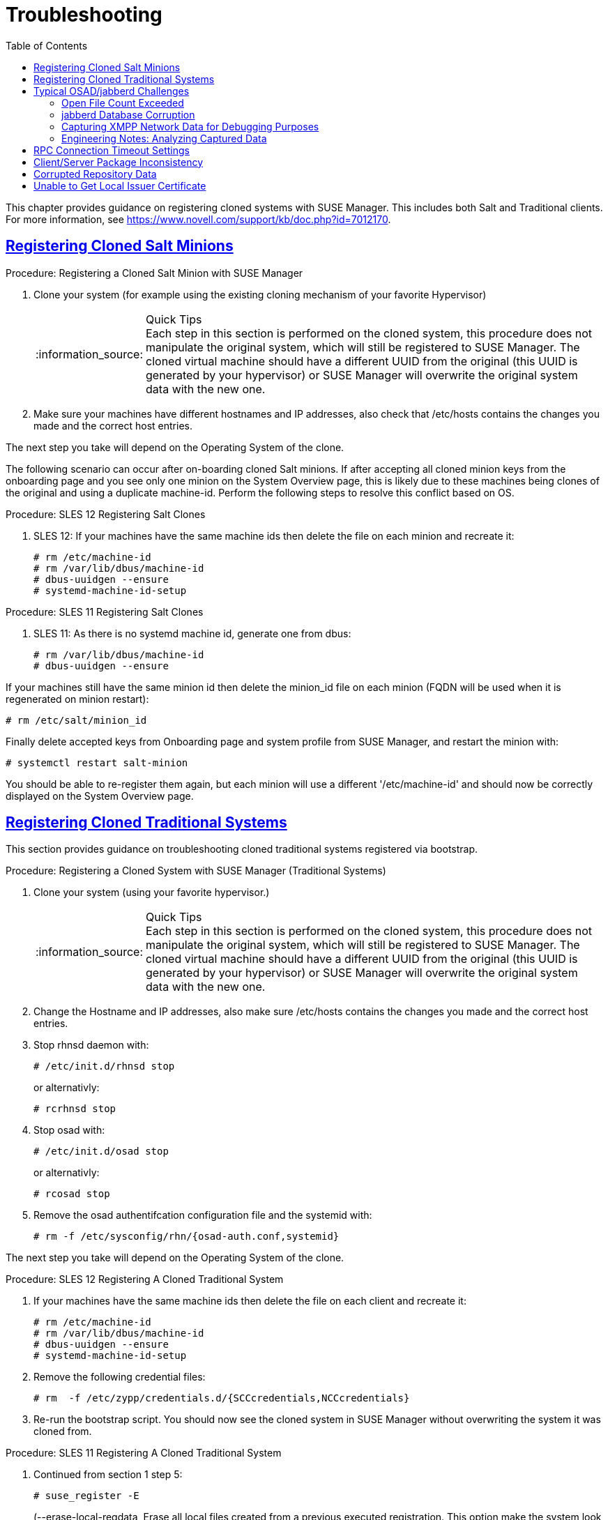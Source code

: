 [[bp.chapt.suma3.troubleshooting]]
= Troubleshooting
ifdef::env-github,backend-html5,backend-docbook5[]
//Admonitions
:tip-caption: :bulb:
:note-caption: :information_source:
:important-caption: :heavy_exclamation_mark:
:caution-caption: :fire:
:warning-caption: :warning:
:linkattrs:
// SUSE ENTITIES FOR GITHUB
// System Architecture
:zseries: z Systems
:ppc: POWER
:ppc64le: ppc64le
:ipf : Itanium
:x86: x86
:x86_64: x86_64
// Rhel Entities
:rhel: Red Hat Enterprise Linux
:rhnminrelease6: Red Hat Enterprise Linux Server 6
:rhnminrelease7: Red Hat Enterprise Linux Server 7
// SUSE Manager Entities
:susemgr: SUSE Manager
:susemgrproxy: SUSE Manager Proxy
:productnumber: 3.2
:saltversion: 2018.3.0
:webui: WebUI
// SUSE Product Entities
:sles-version: 12
:sp-version: SP3
:jeos: JeOS
:scc: SUSE Customer Center
:sls: SUSE Linux Enterprise Server
:sle: SUSE Linux Enterprise
:slsa: SLES
:suse: SUSE
:ay: AutoYaST
:baseos:
endif::[]
// Asciidoctor Front Matter
:doctype: book
:sectlinks:
:toc: left
:icons: font
:experimental:
:sourcedir: .
:imagesdir: images



This chapter provides guidance on registering cloned systems with SUSE Manager.
This includes both Salt and Traditional clients.
For more information, see https://www.novell.com/support/kb/doc.php?id=7012170.

[[bp.chapt.suma3.troubleshooting.registering.cloned.salt.systems]]
== Registering Cloned Salt Minions

.Procedure: Registering a Cloned Salt Minion with SUSE Manager
. Clone your system (for example using the existing cloning mechanism of your favorite Hypervisor)
+
.Quick Tips
NOTE: Each step in this section is performed on the cloned system, this procedure does not manipulate the original system, which will still be registered to SUSE Manager.
The cloned virtual machine should have a different UUID from the original (this UUID is generated by your hypervisor) or SUSE Manager will overwrite the original system data with the new one.
+

. Make sure your machines have different hostnames and IP addresses, also check that /etc/hosts contains the changes you made and the correct host entries.

The next step you take will depend on the Operating System of the clone.

The following scenario can occur after on-boarding cloned Salt minions.
If after accepting all cloned minion keys from the onboarding page and you see only one minion on the System Overview page, this is likely due to these machines being clones of the original and using a duplicate machine-id.
Perform the following steps to resolve this conflict based on OS.

.Procedure: SLES 12 Registering Salt Clones
. SLES 12: If your machines have the same machine ids then delete the file on each minion and recreate it:
+

----
# rm /etc/machine-id
# rm /var/lib/dbus/machine-id
# dbus-uuidgen --ensure
# systemd-machine-id-setup
----


.Procedure: SLES 11 Registering Salt Clones
. SLES 11: As there is no systemd machine id, generate one from dbus:
+

----
# rm /var/lib/dbus/machine-id
# dbus-uuidgen --ensure
----


If your machines still have the same minion id then delete the minion_id file on each minion (FQDN will be used when it is regenerated on minion restart):

----
# rm /etc/salt/minion_id
----


Finally delete accepted keys from Onboarding page and system profile from SUSE Manager, and restart the minion with:

----
# systemctl restart salt-minion
----


You should be able to re-register them again, but each minion will use a different '/etc/machine-id' and should now be correctly displayed on the System Overview page.

[[bp.chapt.suma3.troubleshooting.registering.cloned.traditional.systems]]
== Registering Cloned Traditional Systems


This section provides guidance on troubleshooting cloned traditional systems registered via bootstrap.

.Procedure: Registering a Cloned System with SUSE Manager (Traditional Systems)
. Clone your system (using your favorite hypervisor.)
+
.Quick Tips
NOTE: Each step in this section is performed on the cloned system, this procedure does not manipulate the original system, which will still be registered to SUSE Manager.
The cloned virtual machine should have a different UUID from the original (this UUID is generated by your hypervisor) or SUSE Manager will overwrite the original system data with the new one.
+

. Change the Hostname and IP addresses, also make sure /etc/hosts contains the changes you made and the correct host entries.
. Stop rhnsd daemon with:
+

----
# /etc/init.d/rhnsd stop
----
+
or alternativly:
+

----
# rcrhnsd stop
----
. Stop osad with:
+

----
# /etc/init.d/osad stop
----
+
or alternativly:
+

----
# rcosad stop
----
. Remove the osad authentifcation configuration file and the systemid with:
+

----
# rm -f /etc/sysconfig/rhn/{osad-auth.conf,systemid}
----


The next step you take will depend on the Operating System of the clone.

.Procedure: SLES 12 Registering A Cloned Traditional System
. {empty}
+
If your machines have the same machine ids then delete the file on each client and recreate it:
+

----
# rm /etc/machine-id
# rm /var/lib/dbus/machine-id
# dbus-uuidgen --ensure
# systemd-machine-id-setup
----
. Remove the following credential files:
+

----
# rm  -f /etc/zypp/credentials.d/{SCCcredentials,NCCcredentials}
----
. Re-run the bootstrap script. You should now see the cloned system in SUSE Manager without overwriting the system it was cloned from.


.Procedure: SLES 11 Registering A Cloned Traditional System
. Continued from section 1 step 5:
+

----
# suse_register -E
----
+
(--erase-local-regdata, Erase all local files created from a previous executed registration.
This option make the system look like never registered)
. Re-run the bootstrap script. You should now see the cloned system in SUSE Manager without overwriting the system it was cloned from.


.Procedure: SLES 10 Registering A Cloned Traditional System
. Continued from section 1 step 5:
+

----
# rm -rf /etc/{zmd,zypp}
----
. {empty}
+

----
# ¡¡¡¡¡ everthing in /var/lib/zypp/ except /var/lib/zypp/db/products/ !!!!!
# check whether this command works for you
# rm -rf /var/lib/zypp/!(db)
----
. {empty}
+

----
# rm -rf /var/lib/zmd/
----
. Re-run the bootstrap script. You should now see the cloned system in SUSE Manager without overwriting the system it was cloned from.


.Procedure: RHEL 5,6 and 7
. Continued from section 1 step 5:
+

----
# rm  -f /etc/NCCcredentials
----
. Re-run the bootstrap script. You should now see the cloned system in SUSE Manager without overwriting the system it was cloned from.


[[bp.chapt.suma3.troubleshooting.osad.jabberd]]
== Typical OSAD/jabberd Challenges


This section provides answers for typical issues regarding OSAD and jabberd.

=== Open File Count Exceeded

``SYMPTOMS``: OSAD clients cannot contact the SUSE Manager Server, and jabberd requires long periods of time to respond on port 5222.

``CAUSE``: The number of maximum files that a jabber user can open is lower than the number of connected clients.
Each client requires one permanently open TCP connection and each connection requires one file handler.
The result is jabberd begins to queue and refuse connections.

``CURE``: Edit the [path]``/etc/security/limits.conf``
 to something similar to the following: `jabbersoftnofile<#clients + 100>
    jabberhardnofile<#clients + 1000>`

This will vary according to your setup.
For example in the case of 5000 clients: `jabbersoftnofile5100 jabberhardnofile6000`

Ensure you update the [path]``/etc/jabberd/c2s.xml``
 max_fds parameter as well.
For example: `<max_fds>6000</max_fds>`

``EXPLANATION``: The soft file limit is the limit of the maximum number of open files for a single process.
In SUSE Manager the highest consuming process is c2s, which opens a connection per client.
100 additional files are added, here, to accommodate for any non-connection file that c2s requires to work correctly.
The hard limit applies to all processes belonging to the jabber user, and accounts for open files from the router, s2s and sm processes additionally.

=== jabberd Database Corruption

``SYMPTOMS``: After a disk is full error or a disk crash event, the jabberd database may have become corrupted.
jabberd may then fail to start during spacewalk-service start:

----
Starting spacewalk services...
   Initializing jabberd processes...
       Starting router                                                                   done
       Starting sm startproc:  exit status of parent of /usr/bin/sm: 2                   failed
   Terminating jabberd processes...
----


/var/log/messages shows more details:

----
jabberd/sm[31445]: starting up
jabberd/sm[31445]: process id is 31445, written to /var/lib/jabberd/pid/sm.pid
jabberd/sm[31445]: loading 'db' storage module
jabberd/sm[31445]: db: corruption detected! close all jabberd processes and run db_recover
jabberd/router[31437]: shutting down
----

``CURE``: Remove the jabberd database and restart.
Jabberd will automatically re-create the database:

----
spacewalk-service stop
 rm -Rf /var/lib/jabberd/db/*
 spacewalk-service start
----


An alternative approach would be to test another database, but SUSE Manager does not deliver drivers for this:

----
rcosa-dispatcher stop
 rcjabberd stop
 cd /var/lib/jabberd/db
 rm *
 cp /usr/share/doc/packages/jabberd/db-setup.sqlite .
 sqlite3 sqlite.db < db-setup.sqlite
 chown jabber:jabber *
 rcjabberd start
 rcosa-dispatcher start
----

=== Capturing XMPP Network Data for Debugging Purposes


If you are experiencing bugs regarding OSAD, it can be useful to dump network messages in order to help with debugging.
The following procedures provide information on capturing data from both the client and server side.

.Procedure: Server Side Capture
. Install the [package]#tcpdump# package on the SUSE Manager Server as root: [command]``zypper in tcpdump ``
. Stop the OSA dispatcher and Jabber processes with [command]``rcosa-dispatcher stop`` and [command]``rcjabberd stop.``
. Start data capture on port 5222: [command]``tcpdump -s 0 port 5222 -w server_dump.pcap``
. Start the OSA dispatcher and Jabber processes: [command]``rcosa-dispatcher start`` and [command]``rcjabberd start``.
. Open a second terminal and execute the following commands: [command]``rcosa-dispatcher start`` and [command]``rcjabberd start``.
. Operate the SUSE Manager server and clients so the bug you formerly experienced is reproduced.
. Once you have finished your capture re-open terminal 1 and stop the capture of data with: kbd:[CTRL+c]


.Procedure: Client Side Capture
. Install the tcpdump package on your client as root: [command]``zypper in tcpdump``
. Stop the OSA process: [command]``rcosad stop``.
. Begin data capture on port 5222: [command]``tcpdump -s 0 port 5222 -w client_client_dump.pcap``
. Open a second terminal and start the OSA process: [command]``rcosad start``
. Operate the SUSE Manager server and clients so the bug you formerly experienced is reproduced.
. Once you have finished your capture re-open terminal 1 and stop the capture of data with: kbd:[CTRL+c]


=== Engineering Notes: Analyzing Captured Data


This section provides information on analyzing the previously captured data from client and server.


. Obtain the certificate file from your SUSE Manager server: /etc/pki/spacewalk/jabberd/server.pem
. Edit the certificate file removing all lines before ``----BEGIN RSA PRIVATE KEY-----``, save it as key.pem
. Install Wireshark as root with: [command]``zypper in wireshark``
. Open the captured file in wireshark.
. From menu:Eidt[]menu:Preferences[] select SSL from the left pane.
. Select RSA keys list: menu:Edit[]menu:New[]
** IP Address any
** Port: 5222
** Protocol: xmpp
** Key File: open the key.pem file previously edited.
** Password: leave blank

+
For more information see also:
** https://wiki.wireshark.org/SSL
** https://bugs.wireshark.org/bugzilla/show_bug.cgi?id=3444


[[bp.troubleshooting.timeouts]]
== RPC Connection Timeout Settings

(((connection timeout)))

(((timeout settings,RPC connection)))


RPC connection timeouts are configurable on the {susemgr}
server, {susemgrproxy}
server, and the clients.
For example, if package downloads take longer then expected, you can increase timeout values. [command]``spacewalk-proxy restart`` should be run after the setting is added or modified.

Set the following variables to a value in seconds specifying how long an RPC connection may take at maximum:

Server {mdash}[path]``/etc/rhn/rhn.conf`` :::
+

----
server.timeout =`number`
----
Proxy Server {mdash}[path]``/etc/rhn/rhn.conf`` :::
+

----
proxy.timeout =`number`
----
{sls} Clients (using [package]#zypp-plugin-spacewalk# ) {mdash}[path]``/etc/zypp/zypp.conf`` :::
+

----
## Valid values:  [0,3600]
## Default value: 180
download.transfer_timeout = 180
----
This is the maximum time in seconds that a transfer operation is allowed to take.
This is useful for preventing batch jobs from hanging for hours due to slow networks or links going down.
If limiting operations to less than a few minutes, you risk aborting perfectly normal operations.

{rhel} Clients (using [package]#yum-rhn-plugin# ) {mdash}[path]``/etc/yum.conf`` :::
+

----
timeout =`number`
----



[[bp.troubleshooting.package.inconsistency]]
== Client/Server Package Inconsistency


In some cases, updates are available in the web interface, but not appearing on the client.
If you schedule an update on the client, it will fail with an error stating that no updates are available.
This can be caused by a metadata regeneration problem, or because update packages have been locked.

The notice that updates are available will appear immediately, but new metadata is only generated on the server after synchronizing.
In this case, an inconsistency can occur if taskomatic crashes, or because taskomatic is still running and creating new metadata.

To address this issue, check the [path]``/var/log/rhn/rhn_taskomatic_daemon.log`` file to determine if any processess are still running, or an exception which could indicate a crash.
In the case of a crash, restart taskomatic.

Check package locks and exclude lists to determine if packages are locked or excluded on the client:

On Expanded Support Platform, check [path]``/etc/yum.conf`` and search for ``exclude=``.

On SUSE Linux Enterprise Server, use the [command]``zypper locks`` command.



[[bp.troubleshooting.Corrupt.Repo.Data]]
== Corrupted Repository Data


If the information in [path]``/var/cache/rhn/repodata/sles12-sp3-updates-x86_64`` becomes out of date, it will cause problems with updating the server.
The repository data file can be regenerated using the [command]``spacemd`` command:


.Procedure: Rebuild repodata file
. Remove all files from [path]``/var/cache/rhn/repodata/sles12-sp3-updates-x86_64``
. Regenerate the file with `spacecmd softwarechannel_regenerateyumcache sles12-sp3-updates-x86_64`



[[bp.troubleshooting.Local.Issuer.Certificate]]
== Unable to Get Local Issuer Certificate


Some older bootstrap scripts will will create a link to the local certificate in the wrong place, which can cause problems with zypper returning an ``Unrecognized error`` about the local issuer certificate.
In this case, ensure that the link to the local issuer certificate has been created in [path]``/etc/ssl/certs/``, and consider updating your bootstrap scripts.



ifdef::backend-docbook[]
[index]
== Index
// Generated automatically by the DocBook toolchain.
endif::backend-docbook[]
